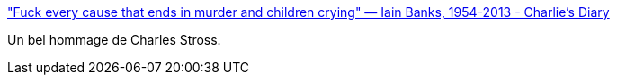 :jbake-type: post
:jbake-status: published
:jbake-title: "Fuck every cause that ends in murder and children crying" — Iain Banks, 1954-2013 - Charlie's Diary
:jbake-tags: science-fiction,mort,_mois_juin,_année_2013
:jbake-date: 2013-06-12
:jbake-depth: ../
:jbake-uri: shaarli/1371045211000.adoc
:jbake-source: https://nicolas-delsaux.hd.free.fr/Shaarli?searchterm=http%3A%2F%2Fwww.antipope.org%2Fcharlie%2Fblog-static%2F2013%2F06%2Ffuck-every-cause-that-ends-in-.html&searchtags=science-fiction+mort+_mois_juin+_ann%C3%A9e_2013
:jbake-style: shaarli

http://www.antipope.org/charlie/blog-static/2013/06/fuck-every-cause-that-ends-in-.html["Fuck every cause that ends in murder and children crying" — Iain Banks, 1954-2013 - Charlie's Diary]

Un bel hommage de Charles Stross.
